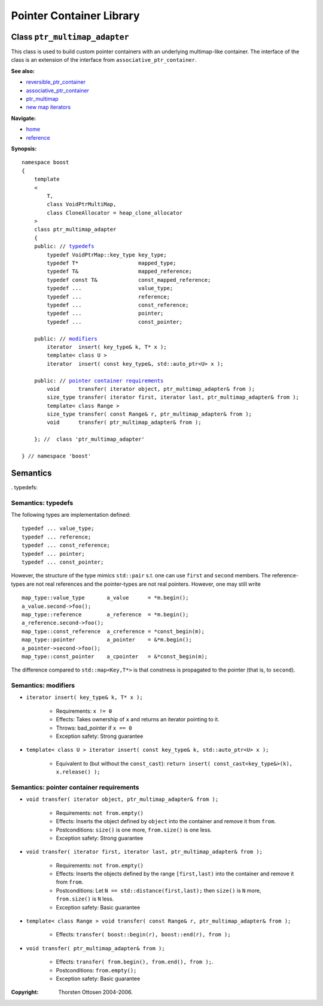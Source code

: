 ++++++++++++++++++++++++++++++++++
 |Boost| Pointer Container Library
++++++++++++++++++++++++++++++++++
 
.. |Boost| image:: boost.png

Class ``ptr_multimap_adapter``
------------------------------

This class is used to build custom pointer containers with
an underlying multimap-like container. The interface of the class is an extension
of the interface from ``associative_ptr_container``.

**See also:**

- reversible_ptr_container_
- associative_ptr_container_
- ptr_multimap_
- `new map iterators`__

.. _reversible_ptr_container: reversible_ptr_container.html 
.. _associative_ptr_container: associative_ptr_container.html
.. _ptr_multimap: ptr_multimap.html
__ ptr_container.html#map-iterator-operations

**Navigate:**

- `home <ptr_container.html>`_
- `reference <reference.html>`_

**Synopsis:**

.. parsed-literal::

                     
        namespace boost
        {
            template
            < 
                T,
                class VoidPtrMultiMap,
                class CloneAllocator = heap_clone_allocator 
            >
            class ptr_multimap_adapter 
            {
    	    public: // `typedefs`_
		typedef VoidPtrMap::key_type key_type;
		typedef T*                   mapped_type;
		typedef T&                   mapped_reference;
		typedef const T&             const_mapped_reference;
		typedef ...                  value_type;
		typedef ...                  reference;
		typedef ...                  const_reference;
		typedef ...                  pointer;
		typedef ...                  const_pointer;  
                
            public: // `modifiers`_         
                iterator  insert( key_type& k, T* x ); 
		template< class U >
		iterator  insert( const key_type&, std::auto_ptr<U> x );                        

            public: // `pointer container requirements`_
                void      transfer( iterator object, ptr_multimap_adapter& from );
                size_type transfer( iterator first, iterator last, ptr_multimap_adapter& from );
                template< class Range >
                size_type transfer( const Range& r, ptr_multimap_adapter& from );
                void      transfer( ptr_multimap_adapter& from );

            }; //  class 'ptr_multimap_adapter'
        
        } // namespace 'boost'  

            
Semantics
---------

. _`typedefs`:

Semantics: typedefs
^^^^^^^^^^^^^^^^^^^

The following types are implementation defined::

	typedef ... value_type;
	typedef ... reference;
	typedef ... const_reference;
	typedef ... pointer;
	typedef ... const_pointer;  
        
However, the structure of the type mimics ``std::pair`` s.t. one
can use ``first`` and ``second`` members. The reference-types
are not real references and the pointer-types are not real pointers.
However, one may still write ::

    map_type::value_type       a_value      = *m.begin();
    a_value.second->foo();
    map_type::reference        a_reference  = *m.begin();
    a_reference.second->foo();
    map_type::const_reference  a_creference = *const_begin(m);
    map_type::pointer          a_pointer    = &*m.begin();
    a_pointer->second->foo();
    map_type::const_pointer    a_cpointer   = &*const_begin(m);

The difference compared to ``std::map<Key,T*>`` is that constness
is propagated to the pointer (that is, to ``second``). 	

.. _`modifiers`:

Semantics: modifiers
^^^^^^^^^^^^^^^^^^^^

- ``iterator insert( key_type& k, T* x );``

    - Requirements: ``x != 0``

    - Effects: Takes ownership of ``x`` and returns an iterator pointing to it.

    - Throws: bad_pointer if ``x == 0``

    - Exception safety: Strong guarantee

- ``template< class U > iterator insert( const key_type& k, std::auto_ptr<U> x );``                         

   - Equivalent to (but without the ``const_cast``): ``return insert( const_cast<key_type&>(k), x.release() );``

.. 
        - ``iterator insert( key_type& k, const_reference x );``
    
        - Effects: ``return insert( allocate_clone( x ) );``
    
        - Exception safety: Strong guarantee


.. _`lookup`: 

..
        Semantics: lookup
        ^^^^^^^^^^^^^^^^^
        
        - ``reference        operator[]( const Key& key );``
        - ``const_reference  operator[]( const Key& key ) const;``
        
            - Requirements: the key exists
        
            - Effects: returns the object with key ``key``
        
            - Throws: ``bad_ptr_container_operation`` if the key does not exist                                 

.. _`pointer container requirements`:
        
Semantics: pointer container requirements
^^^^^^^^^^^^^^^^^^^^^^^^^^^^^^^^^^^^^^^^^

- ``void transfer( iterator object, ptr_multimap_adapter& from );``

   - Requirements: ``not from.empty()``

   - Effects: Inserts the object defined by ``object`` into the container and remove it from ``from``. 

   - Postconditions: ``size()`` is one more, ``from.size()`` is one less.

   - Exception safety: Strong guarantee

- ``void transfer( iterator first, iterator last, ptr_multimap_adapter& from );``

   - Requirements: ``not from.empty()``

   - Effects: Inserts the objects defined by the range ``[first,last)`` into the container and remove it from ``from``.

   - Postconditions: Let ``N == std::distance(first,last);`` then ``size()`` is ``N`` more, ``from.size()`` is ``N`` less.
              
   - Exception safety: Basic guarantee

- ``template< class Range > void transfer( const Range& r, ptr_multimap_adapter& from );``

    - Effects: ``transfer( boost::begin(r), boost::end(r), from );``

- ``void transfer( ptr_multimap_adapter& from );``

   - Effects: ``transfer( from.begin(), from.end(), from );``.

   - Postconditions: ``from.empty();``

   - Exception safety: Basic guarantee
 

:Copyright:     Thorsten Ottosen 2004-2006. 

